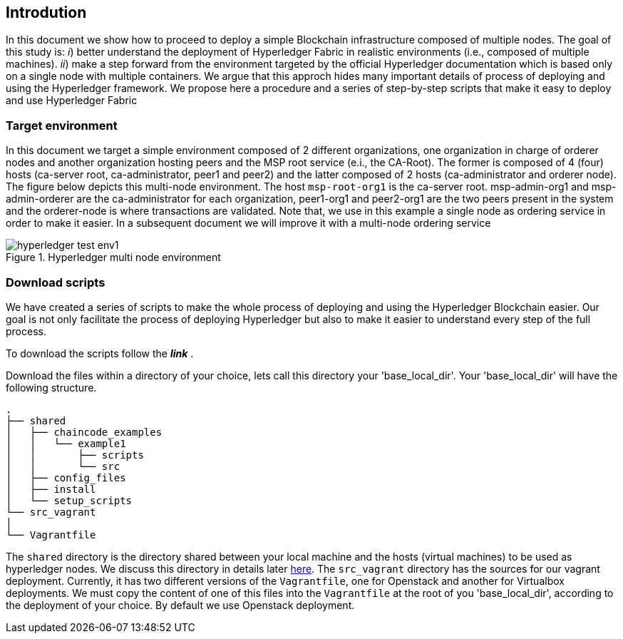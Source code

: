 == Introdution
:page-navtitle: HLF Multi-node deployment and use
:page-root: ../../../../
:page-category: Blockchain
:toc:
:data-uri: true
:allow-uri-read: true

In this document we show how to proceed to deploy a simple Blockchain
infrastructure composed of multiple nodes.
The goal of this study is: _i_) better understand the deployment of Hyperledger
Fabric in realistic environments (i.e., composed of multiple machines).
_ii_) make a step forward from the environment targeted by the official Hyperledger
documentation which is based only on a single node with multiple containers.
We argue that this approch hides many important details of process of deploying
and using the Hyperledger framework.
We propose here a procedure and a series of step-by-step scripts that make it easy
to deploy and use Hyperledger Fabric

=== Target environment

In this document we target a simple environment composed of 2 different
organizations, one organization in charge of orderer nodes and another organization
hosting peers and the MSP root service (e.i., the CA-Root).
The former is composed of 4 (four) hosts (ca-server root, ca-administrator,
peer1 and peer2) and the latter composed of 2 hosts (ca-administrator and orderer node).
The figure below depicts this multi-node environment.
The host `msp-root-org1` is the ca-server root. msp-admin-org1 and msp-admin-orderer
are the ca-administrator for each organization, peer1-org1 and peer2-org1 are the
two peers present in the system and the orderer-node is where transactions are
validated. Note that, we use in this example a single node as ordering service in order to
make it easier. In a subsequent document we will improve it with a multi-node
ordering service

:TODO: put a figure here to represent the environment
image::img/hyperledger_test_env1.png[align="center", title="Hyperledger multi node environment"]


=== Download scripts

We have created a series of scripts to make the whole process of deploying and using
the Hyperledger Blockchain easier. Our goal is not only facilitate the process of
deploying Hyperledger but also to make it easier to understand every step of the
full process.

To download the scripts follow the *_link_* [[link]].

:TODO: make a link or something to download the scripts.

Download the files within a directory of your choice,
lets call this directory your 'base_local_dir'.
Your 'base_local_dir' will have the following structure.

```
.
├── shared
│   ├── chaincode_examples
│   │   └── example1
│   │       ├── scripts
│   │       └── src
│   ├── config_files
│   ├── install
│   └── setup_scripts
└── src_vagrant
│
└── Vagrantfile
```

The `shared` directory is the directory shared between your local machine and
the hosts (virtual machines) to be used as hyperledger nodes.
We discuss this directory in details later <<shared_vagrant_dir,here>>.
The `src_vagrant` directory has the sources for our vagrant deployment.
Currently, it has two different versions of the `Vagrantfile`, one for Openstack
and another for Virtualbox deployments. We must copy the content of one of this
files into the `Vagrantfile` at the root of you 'base_local_dir', according to the
deployment of your choice. By default we use Openstack deployment.

